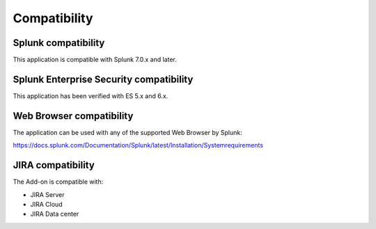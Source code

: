 Compatibility
=============

Splunk compatibility
####################

This application is compatible with Splunk 7.0.x and later.

Splunk Enterprise Security compatibility
########################################

This application has been verified with ES 5.x and 6.x.

Web Browser compatibility
#########################

The application can be used with any of the supported Web Browser by Splunk:

https://docs.splunk.com/Documentation/Splunk/latest/Installation/Systemrequirements

JIRA compatibility
##################

The Add-on is compatible with:

- JIRA Server
- JIRA Cloud
- JIRA Data center
